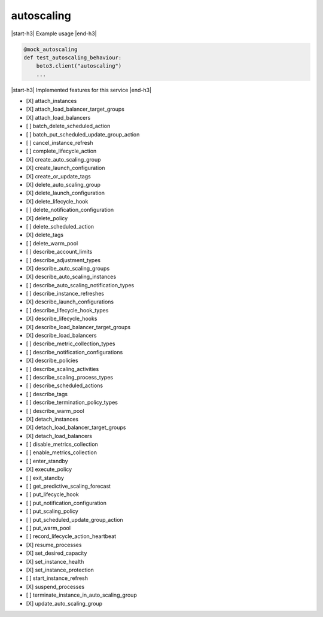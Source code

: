 .. _implementedservice_autoscaling:

.. |start-h3| raw:: html

    <h3>

.. |end-h3| raw:: html

    </h3>

===========
autoscaling
===========

|start-h3| Example usage |end-h3|

.. sourcecode:: python

            @mock_autoscaling
            def test_autoscaling_behaviour:
                boto3.client("autoscaling")
                ...



|start-h3| Implemented features for this service |end-h3|

- [X] attach_instances
- [X] attach_load_balancer_target_groups
- [X] attach_load_balancers
- [ ] batch_delete_scheduled_action
- [ ] batch_put_scheduled_update_group_action
- [ ] cancel_instance_refresh
- [ ] complete_lifecycle_action
- [X] create_auto_scaling_group
- [X] create_launch_configuration
- [X] create_or_update_tags
- [X] delete_auto_scaling_group
- [X] delete_launch_configuration
- [X] delete_lifecycle_hook
- [ ] delete_notification_configuration
- [X] delete_policy
- [ ] delete_scheduled_action
- [X] delete_tags
- [ ] delete_warm_pool
- [ ] describe_account_limits
- [ ] describe_adjustment_types
- [X] describe_auto_scaling_groups
- [X] describe_auto_scaling_instances
- [ ] describe_auto_scaling_notification_types
- [ ] describe_instance_refreshes
- [X] describe_launch_configurations
- [ ] describe_lifecycle_hook_types
- [X] describe_lifecycle_hooks
- [X] describe_load_balancer_target_groups
- [X] describe_load_balancers
- [ ] describe_metric_collection_types
- [ ] describe_notification_configurations
- [X] describe_policies
- [ ] describe_scaling_activities
- [ ] describe_scaling_process_types
- [ ] describe_scheduled_actions
- [ ] describe_tags
- [ ] describe_termination_policy_types
- [ ] describe_warm_pool
- [X] detach_instances
- [X] detach_load_balancer_target_groups
- [X] detach_load_balancers
- [ ] disable_metrics_collection
- [ ] enable_metrics_collection
- [ ] enter_standby
- [X] execute_policy
- [ ] exit_standby
- [ ] get_predictive_scaling_forecast
- [ ] put_lifecycle_hook
- [ ] put_notification_configuration
- [ ] put_scaling_policy
- [ ] put_scheduled_update_group_action
- [ ] put_warm_pool
- [ ] record_lifecycle_action_heartbeat
- [X] resume_processes
- [X] set_desired_capacity
- [X] set_instance_health
- [X] set_instance_protection
- [ ] start_instance_refresh
- [X] suspend_processes
- [ ] terminate_instance_in_auto_scaling_group
- [X] update_auto_scaling_group

